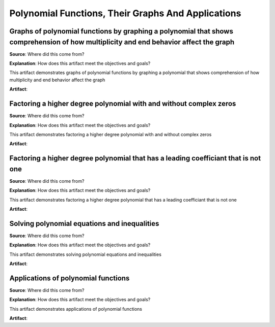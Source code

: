 Polynomial Functions, Their Graphs And Applications
===================================================

.. image:: reflections/4.png
   :alt: Reflection 4


Graphs of polynomial functions by graphing a polynomial that shows comprehension of how multiplicity and end behavior affect the graph
--------------------------------------------------------------------------------------------------------------------------------------

**Source**: Where did this come from?

**Explanation**: How does this artifact meet the objectives and goals?

This artifact demonstrates graphs of polynomial functions by graphing a polynomial that shows comprehension of how multiplicity and end behavior affect the graph

**Artifact**:


Factoring a higher degree polynomial with and without complex zeros
-------------------------------------------------------------------

**Source**: Where did this come from?

**Explanation**: How does this artifact meet the objectives and goals?

This artifact demonstrates factoring a higher degree polynomial with and without complex zeros

**Artifact**:


Factoring a higher degree polynomial that has a leading coefficiant that is not one
-----------------------------------------------------------------------------------

**Source**: Where did this come from?

**Explanation**: How does this artifact meet the objectives and goals?

This artifact demonstrates factoring a higher degree polynomial that has a leading coefficiant that is not one

**Artifact**:


Solving polynomial equations and inequalities
---------------------------------------------

**Source**: Where did this come from?

**Explanation**: How does this artifact meet the objectives and goals?

This artifact demonstrates solving polynomial equations and inequalities

**Artifact**:


Applications of polynomial functions
------------------------------------

**Source**: Where did this come from?

**Explanation**: How does this artifact meet the objectives and goals?

This artifact demonstrates applications of polynomial functions

**Artifact**:

